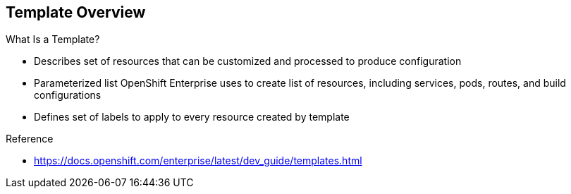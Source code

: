 == Template Overview

.What Is a Template?


* Describes set of resources that can be customized and processed to produce
 configuration
* Parameterized list OpenShift Enterprise uses to create list of resources,
 including services, pods, routes, and build configurations
* Defines set of labels to apply to every resource created by template

.Reference
* https://docs.openshift.com/enterprise/latest/dev_guide/templates.html

ifdef::showscript[]

=== Transcript

A template describes a set of resources that can be customized and processed to
 produce a configuration.

Each template is a parameterized list that OpenShift Enterprise uses to create a
 list of resources, including services, pods, routes, and build configurations.

A template also defines a set of labels to apply to every resource it creates.

endif::showscript[]
